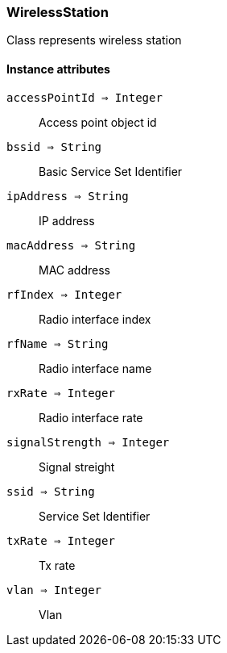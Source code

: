 [.nxsl-class]
[[class-wirelessstation]]
=== WirelessStation

Class represents wireless station

==== Instance attributes

`accessPointId => Integer`::
Access point object id

`bssid => String`::
Basic Service Set Identifier

`ipAddress => String`::
IP address

`macAddress => String`::
MAC address

`rfIndex => Integer`::
Radio interface index

`rfName => String`::
Radio interface name

`rxRate => Integer`::
Radio interface rate

`signalStrength => Integer`::
Signal streight

`ssid => String`::
Service Set Identifier

`txRate => Integer`::
Tx rate

`vlan => Integer`::
Vlan

